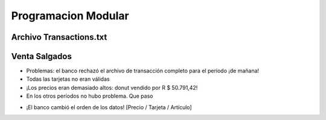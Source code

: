 Programacion Modular
====================


.. image:: ../img/TWP47_001.png
   :height: 11.865cm
   :width: 21.001cm
   :align: center
   :alt: 


Archivo Transactions.txt
------------------------


.. image:: ../img/TWP47_002.png
   :height: 9.515cm
   :width: 22.859cm
   :align: center
   :alt: 


Venta Salgados
--------------

.. datafile:: transacoes.txt
   :rows: 10
   :cols: 20
   :edit:
   :hide:




.. activecode:: ac_l47_01
   :nocodelens:
   :datafile: transacoes.txt
   :stdin:


   def salva_transacao(file,precio, tarjeta_de_credito, descripcion):
      file.write("%16s %07d %16s\n" %(tarjeta_de_credito,precio*100,descripcion))


   file = open('transacoes.txt',"a")
   articulos = ["Sfiha","Cocina","Pastel","Pan de queso"]
   precios = [1.50,2.20,1.80,1.20]
   corriendo = True

   opcion = 1
   for elegir in articulos:
      print(str(opcion) + "." + elegir)
      opcion += 1
   print(str(opcion) + ".Finalizar")

   while corriendo:
      elegir = int(input("Escoja una opción: "))
      if elegir == 5:
         #escolheu a ultima opcion Finalizar
         corriendo = False
      else:
         credito = input("Número de tarjeta de crédito: ")
         salva_transacao(file,precios[elegir-1],credito,articulos[elegir-1])
      print()

   file.close()

.. image:: ../img/TWP47_004.jpg
   :height: 11.112cm
   :width: 15.768cm
   :align: center
   :alt: 


+ Problemas: el banco rechazó el archivo de transacción completo para el período
  ¡de mañana!
+ Todas las tarjetas no eran válidas
+ ¡Los precios eran demasiado altos: donut vendido por R $ 50.791,42!
+ En los otros períodos no hubo problema. Que paso

.. image:: ../img/TWP47_005.png
   :height: 5.952cm
   :width: 10.08cm
   :align: center
   :alt: 


.. image:: ../img/TWP47_006.png
   :height: 11.945cm
   :width: 22.859cm
   :align: center
   :alt: 


+ ¡El banco cambió el orden de los datos! [Precio / Tarjeta / Artículo]

.. image:: ../img/TWP47_007.png
   :height: 4.001cm
   :width: 22.802cm
   :align: center
   :alt: 


.. image:: ../img/TWP47_008.jpg
   :height: 12.571cm
   :width: 19.998cm
   :align: center
   :alt: 


